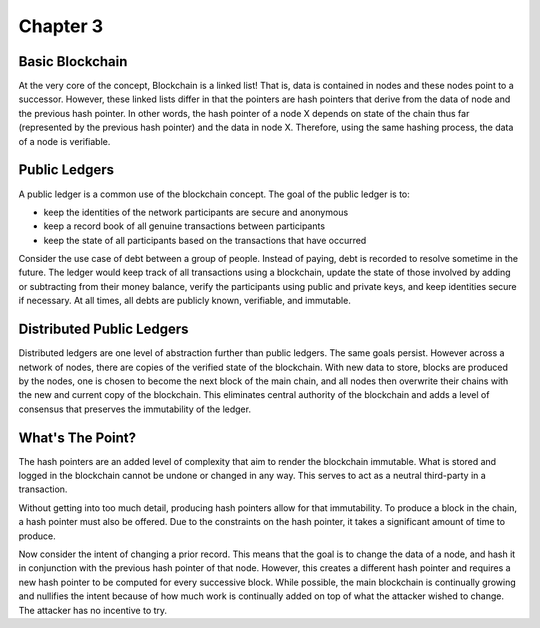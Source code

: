 .. This is the beginning file for Jesse and Bailey's 
.. undergraduate research to create the Blockchain tutorial

.. avmetadata::
    :author: Bailey Spell and Jesse Terrazas

Chapter 3
=============================================

Basic Blockchain
----------------

At the very core of the concept, Blockchain is a linked list! 
That is, data is contained in nodes and these nodes point to a successor.
However, these linked lists differ in that the pointers are hash pointers that derive 
from the data of node and the previous hash pointer. In other words, 
the hash pointer of a node X depends on state of the chain thus far 
(represented by the previous hash pointer) and the data in node X.
Therefore, using the same hashing process, the data of a node is verifiable.

Public Ledgers
--------------

A public ledger is a common use of the blockchain concept. The goal of the public 
ledger is to:

- keep the identities of the network participants are secure and anonymous
- keep a record book of all genuine transactions between participants
- keep the state of all participants based on the transactions that have occurred

Consider the use case of debt between a group of people. Instead of paying,
debt is recorded to resolve sometime in the future. The ledger 
would keep track of all transactions using a blockchain, 
update the state of those involved by adding or 
subtracting from their money balance, verify the participants using 
public and private keys, and keep identities secure if necessary.
At all times, all debts are publicly known, verifiable, and immutable.

.. avembed:: AV/Blockchain/splitwise.html pe
   :long_name: Splitwise Example Diagram

Distributed Public Ledgers
--------------------------

Distributed ledgers are one level of abstraction further than public ledgers.
The same goals persist. However across a network of nodes, there are copies of the 
verified state of the blockchain. With new data to store, blocks are produced by the 
nodes, one is chosen to become the next block of the main chain, and all nodes then 
overwrite their chains with the new and current copy of the blockchain. This eliminates 
central authority of the blockchain and adds a level of consensus that preserves the 
immutability of the ledger.

.. avembed:: AV/Blockchain/distributedLedger.html pe
   :long_name: Distributed Ledger Diagram

What's The Point?
-----------------

The hash pointers are an added level of complexity that aim to render the 
blockchain immutable. What is stored and logged in the blockchain cannot be undone 
or changed in any way. This serves to act as a neutral third-party in a transaction.

Without getting into too much detail, producing hash pointers allow for that immutability.
To produce a block in the chain, a hash pointer must also be offered. Due to the constraints on 
the hash pointer, it takes a significant amount of time to produce.

Now consider the intent of changing a prior record. This means that the goal 
is to change the data of a node, and hash it in conjunction with the previous hash pointer of that node.
However, this creates a different hash pointer and requires a new hash pointer to be computed for 
every successive block. While possible, the main blockchain is continually growing and nullifies 
the intent because of how much work is continually added on top of what the attacker 
wished to change. The attacker has no incentive to try.


